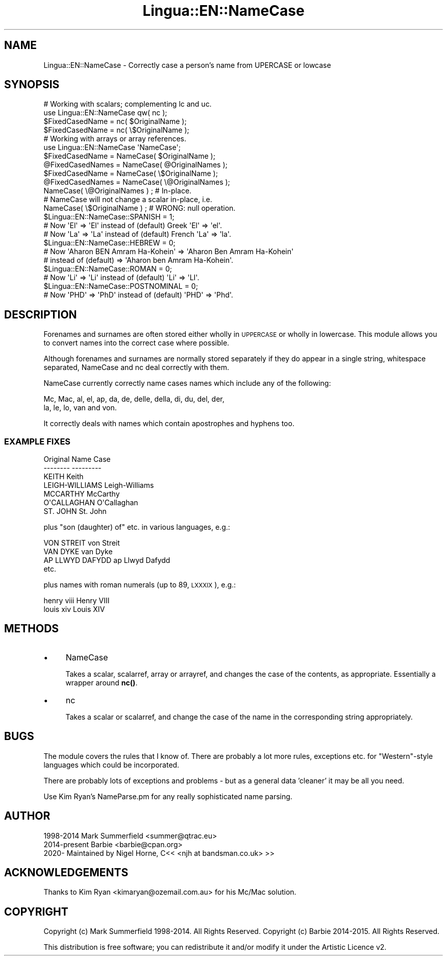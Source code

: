.\" Automatically generated by Pod::Man 4.14 (Pod::Simple 3.41)
.\"
.\" Standard preamble:
.\" ========================================================================
.de Sp \" Vertical space (when we can't use .PP)
.if t .sp .5v
.if n .sp
..
.de Vb \" Begin verbatim text
.ft CW
.nf
.ne \\$1
..
.de Ve \" End verbatim text
.ft R
.fi
..
.\" Set up some character translations and predefined strings.  \*(-- will
.\" give an unbreakable dash, \*(PI will give pi, \*(L" will give a left
.\" double quote, and \*(R" will give a right double quote.  \*(C+ will
.\" give a nicer C++.  Capital omega is used to do unbreakable dashes and
.\" therefore won't be available.  \*(C` and \*(C' expand to `' in nroff,
.\" nothing in troff, for use with C<>.
.tr \(*W-
.ds C+ C\v'-.1v'\h'-1p'\s-2+\h'-1p'+\s0\v'.1v'\h'-1p'
.ie n \{\
.    ds -- \(*W-
.    ds PI pi
.    if (\n(.H=4u)&(1m=24u) .ds -- \(*W\h'-12u'\(*W\h'-12u'-\" diablo 10 pitch
.    if (\n(.H=4u)&(1m=20u) .ds -- \(*W\h'-12u'\(*W\h'-8u'-\"  diablo 12 pitch
.    ds L" ""
.    ds R" ""
.    ds C` ""
.    ds C' ""
'br\}
.el\{\
.    ds -- \|\(em\|
.    ds PI \(*p
.    ds L" ``
.    ds R" ''
.    ds C`
.    ds C'
'br\}
.\"
.\" Escape single quotes in literal strings from groff's Unicode transform.
.ie \n(.g .ds Aq \(aq
.el       .ds Aq '
.\"
.\" If the F register is >0, we'll generate index entries on stderr for
.\" titles (.TH), headers (.SH), subsections (.SS), items (.Ip), and index
.\" entries marked with X<> in POD.  Of course, you'll have to process the
.\" output yourself in some meaningful fashion.
.\"
.\" Avoid warning from groff about undefined register 'F'.
.de IX
..
.nr rF 0
.if \n(.g .if rF .nr rF 1
.if (\n(rF:(\n(.g==0)) \{\
.    if \nF \{\
.        de IX
.        tm Index:\\$1\t\\n%\t"\\$2"
..
.        if !\nF==2 \{\
.            nr % 0
.            nr F 2
.        \}
.    \}
.\}
.rr rF
.\" ========================================================================
.\"
.IX Title "Lingua::EN::NameCase 3"
.TH Lingua::EN::NameCase 3 "2020-11-13" "perl v5.26.3" "User Contributed Perl Documentation"
.\" For nroff, turn off justification.  Always turn off hyphenation; it makes
.\" way too many mistakes in technical documents.
.if n .ad l
.nh
.SH "NAME"
Lingua::EN::NameCase \- Correctly case a person's name from UPERCASE or lowcase
.SH "SYNOPSIS"
.IX Header "SYNOPSIS"
.Vb 1
\&    # Working with scalars; complementing lc and uc.
\&
\&    use Lingua::EN::NameCase qw( nc );
\&
\&    $FixedCasedName  = nc( $OriginalName );
\&
\&    $FixedCasedName  = nc( \e$OriginalName );
\&
\&    # Working with arrays or array references.
\&
\&    use Lingua::EN::NameCase \*(AqNameCase\*(Aq;
\&
\&    $FixedCasedName  = NameCase( $OriginalName );
\&    @FixedCasedNames = NameCase( @OriginalNames );
\&
\&    $FixedCasedName  = NameCase( \e$OriginalName );
\&    @FixedCasedNames = NameCase( \e@OriginalNames );
\&
\&    NameCase( \e@OriginalNames ) ; # In\-place.
\&
\&    # NameCase will not change a scalar in\-place, i.e.
\&    NameCase( \e$OriginalName ) ; # WRONG: null operation.
\&
\&    $Lingua::EN::NameCase::SPANISH = 1;
\&    # Now \*(AqEl\*(Aq => \*(AqEl\*(Aq instead of (default) Greek \*(AqEl\*(Aq => \*(Aqel\*(Aq.
\&    # Now \*(AqLa\*(Aq => \*(AqLa\*(Aq instead of (default) French \*(AqLa\*(Aq => \*(Aqla\*(Aq.
\&
\&    $Lingua::EN::NameCase::HEBREW = 0;
\&    # Now \*(AqAharon BEN Amram Ha\-Kohein\*(Aq => \*(AqAharon Ben Amram Ha\-Kohein\*(Aq 
\&    #   instead of (default) => \*(AqAharon ben Amram Ha\-Kohein\*(Aq.
\&
\&    $Lingua::EN::NameCase::ROMAN = 0;
\&    # Now \*(AqLi\*(Aq => \*(AqLi\*(Aq instead of (default) \*(AqLi\*(Aq => \*(AqLI\*(Aq.
\&
\&    $Lingua::EN::NameCase::POSTNOMINAL = 0;
\&    # Now \*(AqPHD\*(Aq => \*(AqPhD\*(Aq instead of (default) \*(AqPHD\*(Aq => \*(AqPhd\*(Aq.
.Ve
.SH "DESCRIPTION"
.IX Header "DESCRIPTION"
Forenames and surnames are often stored either wholly in \s-1UPPERCASE\s0
or wholly in lowercase. This module allows you to convert names into
the correct case where possible.
.PP
Although forenames and surnames are normally stored separately if they
do appear in a single string, whitespace separated, NameCase and nc deal
correctly with them.
.PP
NameCase currently correctly name cases names which include any of the
following:
.PP
.Vb 2
\&    Mc, Mac, al, el, ap, da, de, delle, della, di, du, del, der,
\&    la, le, lo, van and von.
.Ve
.PP
It correctly deals with names which contain apostrophes and hyphens too.
.SS "\s-1EXAMPLE FIXES\s0"
.IX Subsection "EXAMPLE FIXES"
.Vb 7
\&    Original            Name Case
\&    \-\-\-\-\-\-\-\-            \-\-\-\-\-\-\-\-\-
\&    KEITH               Keith
\&    LEIGH\-WILLIAMS      Leigh\-Williams
\&    MCCARTHY            McCarthy
\&    O\*(AqCALLAGHAN         O\*(AqCallaghan
\&    ST. JOHN            St. John
.Ve
.PP
plus \*(L"son (daughter) of\*(R" etc. in various languages, e.g.:
.PP
.Vb 4
\&    VON STREIT          von Streit
\&    VAN DYKE            van Dyke
\&    AP LLWYD DAFYDD     ap Llwyd Dafydd
\&    etc.
.Ve
.PP
plus names with roman numerals (up to 89, \s-1LXXXIX\s0), e.g.:
.PP
.Vb 2
\&    henry viii          Henry VIII
\&    louis xiv           Louis XIV
.Ve
.SH "METHODS"
.IX Header "METHODS"
.IP "\(bu" 4
NameCase
.Sp
Takes a scalar, scalarref, array or arrayref, and changes the case of the 
contents, as appropriate. Essentially a wrapper around \fBnc()\fR.
.IP "\(bu" 4
nc
.Sp
Takes a scalar or scalarref, and change the case of the name in the 
corresponding string appropriately.
.SH "BUGS"
.IX Header "BUGS"
The module covers the rules that I know of. There are probably a lot
more rules, exceptions etc. for \*(L"Western\*(R"\-style languages which could be
incorporated.
.PP
There are probably lots of exceptions and problems \- but as a general
data 'cleaner' it may be all you need.
.PP
Use Kim Ryan's NameParse.pm for any really sophisticated name parsing.
.SH "AUTHOR"
.IX Header "AUTHOR"
.Vb 2
\&  1998\-2014    Mark Summerfield <summer@qtrac.eu>
\&  2014\-present Barbie <barbie@cpan.org>
\&
\&  2020\- Maintained by Nigel Horne, C<< <njh at bandsman.co.uk> >>
.Ve
.SH "ACKNOWLEDGEMENTS"
.IX Header "ACKNOWLEDGEMENTS"
Thanks to Kim Ryan <kimaryan@ozemail.com.au> for his Mc/Mac solution.
.SH "COPYRIGHT"
.IX Header "COPYRIGHT"
Copyright (c) Mark Summerfield 1998\-2014. All Rights Reserved.
Copyright (c) Barbie 2014\-2015. All Rights Reserved.
.PP
This distribution is free software; you can redistribute it and/or
modify it under the Artistic Licence v2.
